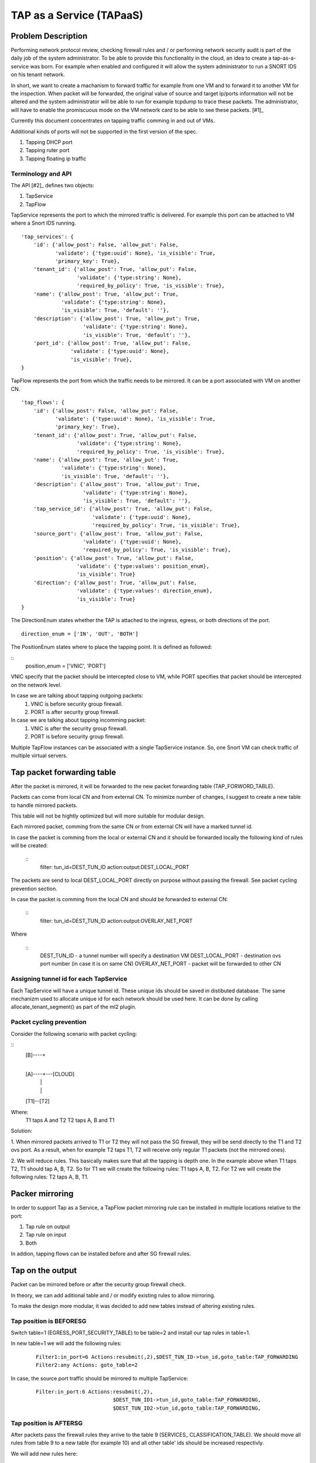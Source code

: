 ..
 This work is licensed under a Creative Commons Attribution 3.0 Unported
 License.

 http://creativecommons.org/licenses/by/3.0/legalcode

=========================
TAP as a Service (TAPaaS)
=========================


Problem Description
===================

Performing network protocol review, checking firewall rules and / or
performing network security audit is part of the daily job of the system
administrator. To be able to provide this functionality in the cloud,
an idea to create a tap-as-a-service was born. For example when enabled
and configured it will allow the system administrator to run a SNORT IDS
on his tenant network.

In short, we want to create a machanism to forward traffic for example
from one VM and to forward it to another VM for the inspection. When
packet will be forwarded, the original value of source and target ip/ports
information will not be altered and the system administrator will be able
to run for example tcpdump to trace these packets. The administrator, will
have to enable the promiscuous mode on the VM network card to be able to
see these packets. [#1]_

Currently this document concentrates on tapping traffic comming in and out
of VMs.

Additional kinds of ports will not be supported in the first version of
the spec.

1. Tapping DHCP port
2. Tapping ruter port
3. Tapping floating ip traffic

Terminology and API
-------------------

The API [#2]_ defines two objects:

1. TapService

2. TapFlow

TapService represents the port to which the mirrored traffic is delivered.
For example this port can be attached to VM where a Snort IDS running.

::

    'tap_services': {
        'id': {'allow_post': False, 'allow_put': False,
               'validate': {'type:uuid': None}, 'is_visible': True,
               'primary_key': True},
        'tenant_id': {'allow_post': True, 'allow_put': False,
                      'validate': {'type:string': None},
                      'required_by_policy': True, 'is_visible': True},
        'name': {'allow_post': True, 'allow_put': True,
                 'validate': {'type:string': None},
                 'is_visible': True, 'default': ''},
        'description': {'allow_post': True, 'allow_put': True,
                        'validate': {'type:string': None},
                        'is_visible': True, 'default': ''},
        'port_id': {'allow_post': True, 'allow_put': False,
                    'validate': {'type:uuid': None},
                    'is_visible': True},
    }


TapFlow represents the port from which the traffic needs to be mirrored.
It can be a port associated with VM on another CN.

::

    'tap_flows': {
        'id': {'allow_post': False, 'allow_put': False,
               'validate': {'type:uuid': None}, 'is_visible': True,
               'primary_key': True},
        'tenant_id': {'allow_post': True, 'allow_put': False,
                      'validate': {'type:string': None},
                      'required_by_policy': True, 'is_visible': True},
        'name': {'allow_post': True, 'allow_put': True,
                 'validate': {'type:string': None},
                 'is_visible': True, 'default': ''},
        'description': {'allow_post': True, 'allow_put': True,
                        'validate': {'type:string': None},
                        'is_visible': True, 'default': ''},
        'tap_service_id': {'allow_post': True, 'allow_put': False,
                           'validate': {'type:uuid': None},
                           'required_by_policy': True, 'is_visible': True},
        'source_port': {'allow_post': True, 'allow_put': False,
                        'validate': {'type:uuid': None},
                        'required_by_policy': True, 'is_visible': True},
        'position': {'allow_post': True, 'allow_put': False,
                      'validate': {'type:values': position_enum},
                      'is_visible': True}
        'direction': {'allow_post': True, 'allow_put': False,
                      'validate': {'type:values': direction_enum},
                      'is_visible': True}
    }

The DirectionEnum states whether the TAP is attached to the ingress,
egress, or both directions of the port.

::

    direction_enum = ['IN', 'OUT', 'BOTH']


The PositionEnum states where to place the tapping point. It is
defined as followed:

::
    position_enum = ['VNIC', 'PORT']

VNIC specify that the packet should be intercepted close to VM,
while PORT specifies that packet should be intercepted on the network
level.

In case we are talking about tapping outgoing packets:
  1. VNIC is before security group firewall.
  2. PORT is after security group firewall.

In case we are talking about tapping incomming packet:
  1. VNIC is after the security group firewall.
  2. PORT is before security group firewall.

Multiple TapFlow instances can be associated with a single TapService
instance. So, one Snort VM can check traffic of multiple virtual servers.


Tap packet forwarding table
===========================
After the packet is mirrored, it will be forwarded to the new packet
forwarding table (TAP_FORWORD_TABLE).

Packets can come from local CN and from external CN. To minimize number of
changes, I suggest to create a new table to handle mirrored packets.

This table will not be hightly optimized but will more suitable for modular
design.

Each mirrored packet, comming from the same CN or from external CN will
have a marked tunnel id.

In case the packet is comming from the local or external CN and it should
be forwarded locally the following kind of rules will be created:

  ::
    filter: tun_id=DEST_TUN_ID action:output:DEST_LOCAL_PORT

The packets are send to local DEST_LOCAL_PORT directly on purpose without
passing the firewall. See packet cycling prevention section.

In case the packet is comming from the local CN and should be forwarded
to external CN:

  ::
    filter: tun_id=DEST_TUN_ID action:output:OVERLAY_NET_PORT

Where

  ::
    DEST_TUN_ID - a tunnel number will specify a destination VM
    DEST_LOCAL_PORT - destination ovs port number (in case it is on same CN)
    OVERLAY_NET_PORT - packet will be forwarded to other CN



Assigning tunnel id for each TapService
---------------------------------------
Each TapService will have a unique tunnel id. These unique ids should be saved
in distibuted database.
The same mechanizm used to allocate unique id for each network should be used here.
It can be done by calling allocate_tenant_segment() as part of the ml2 plugin.


Packet cycling prevention
-------------------------
Consider the following scenario with packet cycling:

::
 [B]----+
        |
 [A]----+---[CLOUD]
  |     |
  |     |
 [T1]--[T2]

Where:
 T1 taps A and T2
 T2 taps A, B and T1

Solution:

1. When mirrored packets arrived to T1 or T2 they will not pass the SG firewall,
they will be send directly to the T1 and T2 ovs port. As a result, when for example
T2 taps T1, T2 will receive only regular T1 packets (not the mirrored ones).

2. We will reduce rules. This basically makes sure that all the tapping is depth one.
In the example above when T1 taps T2, T1 should tap A, B, T2.
So for T1 we will create the following rules: T1 taps A, B, T2.
For T2 we will create the following rules: T2 taps A, B, T1.


Packer mirroring
================
In order to support Tap as a Service, a TapFlow packet mirroring rule
can be installed in multiple locations relative to the port:

1. Tap rule on output

2. Tap rule on input

3. Both

In addion, tapping flows can be installed before and after SG firewall rules.


Tap on the output
=================

Packet can be mirrored before or after the security group firewall check.

In theory, we can add aditional table and / or modify existing rules to allow
mirroring.

To make the design more modular, it was decided to add new tables instead
of altering existing rules.

Tap position is BEFORESG
------------------------

Switch table=1 (EGRESS_PORT_SECURITY_TABLE) to be table=2 and install our
tap rules in table=1.

In new table=1 we will add the following rules:
 ::

    Filter1:in_port=6 Actions:resubmit(,2),$DEST_TUN_ID->tun_id,goto_table:TAP_FORWARDING
    Filter2:any Actions: goto_table=2

In case, the source port traffic should be mirrored to multiple TapService:
  ::

    Filter:in_port:6 Actions:resubmit(,2),
                             $DEST_TUN_ID1->tun_id,goto_table:TAP_FORWARDING,
                             $DEST_TUN_ID2->tun_id,goto_table:TAP_FORWARDING,

Tap position is AFTERSG
-----------------------

After packets pass the firewall rules they arrive to the table 9 (SERVICES_
CLASSIFICATION_TABLE). We should move all rules from table 9 to a new table
(for example 10) and all other table' ids should be increased respectivly.

We will add new rules here:
  ::

    Filter:in_port:6 Actions:resubmit(,11),
                             $DEST_TUN_ID1->tun_id,goto_table:TAP_FORWARDING

In case, the source port traffic should be mirrored to multiple TapService:
  ::

     Filter:in_port:6 Actions:resubmit(,11),
                              $DEST_TUN_ID1->tun_id,goto_table:TAP_FORWARDING,
                              $DEST_TUN_ID2->tun_id,goto_table:TAP_FORWARDING,


Tap on the Input
================

Tap position is AFTERSG
-----------------------

After passing firewall packets are forwarded to table 78 (INGRESS_DISPATCH_TABLE).
We should move all rules from table 78 to a new table( for example 79).

We will add new rules in table 78:

::
  Filter:reg7=0x8 Actions:resubmit(,79),
                          $DEST_TUN_ID1->tun_id,goto_table:TAP_FORWARDING,

In case, the source port traffic should be mirrored to multiple TapService:
  ::

     Filter:in_port:6 Actions:resubmit(,79),
                              $DEST_TUN_ID1->tun_id,goto_table:TAP_FORWARDING,
                              $DEST_TUN_ID2->tun_id,goto_table:TAP_FORWARDING,


Tap position is BEFORESG
------------------------

Before the packets pass the firewall rules they arrive to the table 77
(INGRESS_SECURITY_GROUP_TABLE). We should move all rules from table 77 to a new
table (for example 78) and all other table' ids should be increased respectivly.

We will add new rules here (table 77)
  ::

    Filter:in_port:6 Actions:resubmit(,78),
                             $DEST_TUN_ID1->tun_id,goto_table:TAP_FORWARDING

In case, the source port traffic should be mirrored to multiple TapService:
  ::

     Filter:in_port:6 Actions:resubmit(,78),
                              $DEST_TUN_ID1->tun_id,goto_table:TAP_FORWARDING,
                              $DEST_TUN_ID2->tun_id,goto_table:TAP_FORWARDING,


Receving mirrored packets from other CNs
========================================

To be able to forward packets received from other CNs on each CN that has a
TapService we will add relevant rules to forward rules to a TAP_FORWARDING
table.

We will add new rule in table 0:

  ::
    Filter:tun_id=$DEST_TUN_ID1 Actions=set_field:0x1->metadata,goto_table:TAP_FORWARDING
    Filter:tun_id=$DEST_TUN_ID2 Actions=set_field:0x1->metadata,goto_table:TAP_FORWARDING


Database Change
===============

In order to support TapServices the following table will be added to
distributed nosql database.

::
  +--------------------+---------------------------------------------+
  |   Attribute Name   |               Description                   |
  +====================+=============================================+
  |   key              |   record identify                           |
  +--------------------+---------------------------------------------+
  |   topic            |   tenant ID                                 |
  +--------------------+---------------------------------------------+
  |   port_id          |   port id of the destination VM             |
  +--------------------+---------------------------------------------+
  |   segmentation_id  |   overay network destingusher id            |
  +--------------------+---------------------------------------------+

The following fields were omited here: name and description.

In order to support TapFlows the following table will be added to
distributed nosql database.

::
  +--------------------+---------------------------------------------+
  |   Attribute Name   |               Description                   |
  +====================+=============================================+
  |   key              |   record identify                           |
  +--------------------+---------------------------------------------+
  |   topic            |   tenant ID                                 |
  +--------------------+---------------------------------------------+
  |   tap_service_id   |   id of the destination TapService          |
  +--------------------+---------------------------------------------+
  |   source_port_id   |   port id of the tapped machine             |
  +--------------------+---------------------------------------------+
  |   position         |   enum ['VNIC', 'PORT']                     |
  +--------------------+---------------------------------------------+
  |   direction_enum   |   enum ['IN', 'OUT', 'BOTH']                |
  +--------------------+---------------------------------------------+

The following fields were omited here: name and description.


List of relevant openflow tables
--------------------------------

INGRESS_CLASSIFICATION_DISPATCH_TABLE = 0
EGRESS_PORT_SECURITY_TABLE = 1
SERVICES_CLASSIFICATION_TABLE = 9
INGRESS_SECURITY_GROUP_TABLE = 77
INGRESS_DISPATCH_TABLE = 78


TODO:
-----

1. Decide how to store TapFlows. To fix the cycling issue, we can save them in
database already with depth 1 or calculate this in real time.


References
==========

[1] https://github.com/openstack/tap-as-a-service

[2] https://github.com/openstack/tap-as-a-service/blob/master/API_REFERENCE.rst

[3] https://review.openstack.org/#/c/256210/

